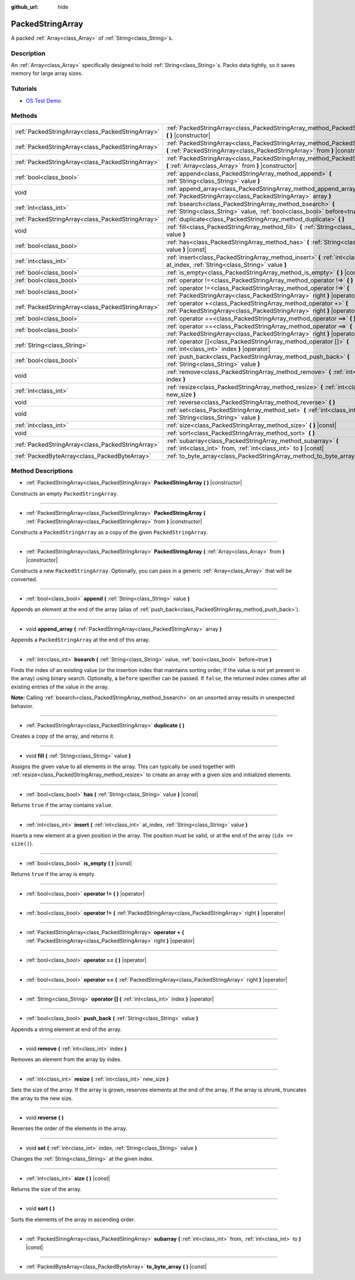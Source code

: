 :github_url: hide

.. Generated automatically by doc/tools/makerst.py in Godot's source tree.
.. DO NOT EDIT THIS FILE, but the PackedStringArray.xml source instead.
.. The source is found in doc/classes or modules/<name>/doc_classes.

.. _class_PackedStringArray:

PackedStringArray
=================

A packed :ref:`Array<class_Array>` of :ref:`String<class_String>`\ s.

Description
-----------

An :ref:`Array<class_Array>` specifically designed to hold :ref:`String<class_String>`\ s. Packs data tightly, so it saves memory for large array sizes.

Tutorials
---------

- `OS Test Demo <https://godotengine.org/asset-library/asset/677>`_

Methods
-------

+---------------------------------------------------+-------------------------------------------------------------------------------------------------------------------------------------------------------------+
| :ref:`PackedStringArray<class_PackedStringArray>` | :ref:`PackedStringArray<class_PackedStringArray_method_PackedStringArray>` **(** **)** |constructor|                                                        |
+---------------------------------------------------+-------------------------------------------------------------------------------------------------------------------------------------------------------------+
| :ref:`PackedStringArray<class_PackedStringArray>` | :ref:`PackedStringArray<class_PackedStringArray_method_PackedStringArray>` **(** :ref:`PackedStringArray<class_PackedStringArray>` from **)** |constructor| |
+---------------------------------------------------+-------------------------------------------------------------------------------------------------------------------------------------------------------------+
| :ref:`PackedStringArray<class_PackedStringArray>` | :ref:`PackedStringArray<class_PackedStringArray_method_PackedStringArray>` **(** :ref:`Array<class_Array>` from **)** |constructor|                         |
+---------------------------------------------------+-------------------------------------------------------------------------------------------------------------------------------------------------------------+
| :ref:`bool<class_bool>`                           | :ref:`append<class_PackedStringArray_method_append>` **(** :ref:`String<class_String>` value **)**                                                          |
+---------------------------------------------------+-------------------------------------------------------------------------------------------------------------------------------------------------------------+
| void                                              | :ref:`append_array<class_PackedStringArray_method_append_array>` **(** :ref:`PackedStringArray<class_PackedStringArray>` array **)**                        |
+---------------------------------------------------+-------------------------------------------------------------------------------------------------------------------------------------------------------------+
| :ref:`int<class_int>`                             | :ref:`bsearch<class_PackedStringArray_method_bsearch>` **(** :ref:`String<class_String>` value, :ref:`bool<class_bool>` before=true **)**                   |
+---------------------------------------------------+-------------------------------------------------------------------------------------------------------------------------------------------------------------+
| :ref:`PackedStringArray<class_PackedStringArray>` | :ref:`duplicate<class_PackedStringArray_method_duplicate>` **(** **)**                                                                                      |
+---------------------------------------------------+-------------------------------------------------------------------------------------------------------------------------------------------------------------+
| void                                              | :ref:`fill<class_PackedStringArray_method_fill>` **(** :ref:`String<class_String>` value **)**                                                              |
+---------------------------------------------------+-------------------------------------------------------------------------------------------------------------------------------------------------------------+
| :ref:`bool<class_bool>`                           | :ref:`has<class_PackedStringArray_method_has>` **(** :ref:`String<class_String>` value **)** |const|                                                        |
+---------------------------------------------------+-------------------------------------------------------------------------------------------------------------------------------------------------------------+
| :ref:`int<class_int>`                             | :ref:`insert<class_PackedStringArray_method_insert>` **(** :ref:`int<class_int>` at_index, :ref:`String<class_String>` value **)**                          |
+---------------------------------------------------+-------------------------------------------------------------------------------------------------------------------------------------------------------------+
| :ref:`bool<class_bool>`                           | :ref:`is_empty<class_PackedStringArray_method_is_empty>` **(** **)** |const|                                                                                |
+---------------------------------------------------+-------------------------------------------------------------------------------------------------------------------------------------------------------------+
| :ref:`bool<class_bool>`                           | :ref:`operator !=<class_PackedStringArray_method_operator !=>` **(** **)** |operator|                                                                       |
+---------------------------------------------------+-------------------------------------------------------------------------------------------------------------------------------------------------------------+
| :ref:`bool<class_bool>`                           | :ref:`operator !=<class_PackedStringArray_method_operator !=>` **(** :ref:`PackedStringArray<class_PackedStringArray>` right **)** |operator|               |
+---------------------------------------------------+-------------------------------------------------------------------------------------------------------------------------------------------------------------+
| :ref:`PackedStringArray<class_PackedStringArray>` | :ref:`operator +<class_PackedStringArray_method_operator +>` **(** :ref:`PackedStringArray<class_PackedStringArray>` right **)** |operator|                 |
+---------------------------------------------------+-------------------------------------------------------------------------------------------------------------------------------------------------------------+
| :ref:`bool<class_bool>`                           | :ref:`operator ==<class_PackedStringArray_method_operator ==>` **(** **)** |operator|                                                                       |
+---------------------------------------------------+-------------------------------------------------------------------------------------------------------------------------------------------------------------+
| :ref:`bool<class_bool>`                           | :ref:`operator ==<class_PackedStringArray_method_operator ==>` **(** :ref:`PackedStringArray<class_PackedStringArray>` right **)** |operator|               |
+---------------------------------------------------+-------------------------------------------------------------------------------------------------------------------------------------------------------------+
| :ref:`String<class_String>`                       | :ref:`operator []<class_PackedStringArray_method_operator []>` **(** :ref:`int<class_int>` index **)** |operator|                                           |
+---------------------------------------------------+-------------------------------------------------------------------------------------------------------------------------------------------------------------+
| :ref:`bool<class_bool>`                           | :ref:`push_back<class_PackedStringArray_method_push_back>` **(** :ref:`String<class_String>` value **)**                                                    |
+---------------------------------------------------+-------------------------------------------------------------------------------------------------------------------------------------------------------------+
| void                                              | :ref:`remove<class_PackedStringArray_method_remove>` **(** :ref:`int<class_int>` index **)**                                                                |
+---------------------------------------------------+-------------------------------------------------------------------------------------------------------------------------------------------------------------+
| :ref:`int<class_int>`                             | :ref:`resize<class_PackedStringArray_method_resize>` **(** :ref:`int<class_int>` new_size **)**                                                             |
+---------------------------------------------------+-------------------------------------------------------------------------------------------------------------------------------------------------------------+
| void                                              | :ref:`reverse<class_PackedStringArray_method_reverse>` **(** **)**                                                                                          |
+---------------------------------------------------+-------------------------------------------------------------------------------------------------------------------------------------------------------------+
| void                                              | :ref:`set<class_PackedStringArray_method_set>` **(** :ref:`int<class_int>` index, :ref:`String<class_String>` value **)**                                   |
+---------------------------------------------------+-------------------------------------------------------------------------------------------------------------------------------------------------------------+
| :ref:`int<class_int>`                             | :ref:`size<class_PackedStringArray_method_size>` **(** **)** |const|                                                                                        |
+---------------------------------------------------+-------------------------------------------------------------------------------------------------------------------------------------------------------------+
| void                                              | :ref:`sort<class_PackedStringArray_method_sort>` **(** **)**                                                                                                |
+---------------------------------------------------+-------------------------------------------------------------------------------------------------------------------------------------------------------------+
| :ref:`PackedStringArray<class_PackedStringArray>` | :ref:`subarray<class_PackedStringArray_method_subarray>` **(** :ref:`int<class_int>` from, :ref:`int<class_int>` to **)** |const|                           |
+---------------------------------------------------+-------------------------------------------------------------------------------------------------------------------------------------------------------------+
| :ref:`PackedByteArray<class_PackedByteArray>`     | :ref:`to_byte_array<class_PackedStringArray_method_to_byte_array>` **(** **)** |const|                                                                      |
+---------------------------------------------------+-------------------------------------------------------------------------------------------------------------------------------------------------------------+

Method Descriptions
-------------------

.. _class_PackedStringArray_method_PackedStringArray:

- :ref:`PackedStringArray<class_PackedStringArray>` **PackedStringArray** **(** **)** |constructor|

Constructs an empty ``PackedStringArray``.

----

- :ref:`PackedStringArray<class_PackedStringArray>` **PackedStringArray** **(** :ref:`PackedStringArray<class_PackedStringArray>` from **)** |constructor|

Constructs a ``PackedStringArray`` as a copy of the given ``PackedStringArray``.

----

- :ref:`PackedStringArray<class_PackedStringArray>` **PackedStringArray** **(** :ref:`Array<class_Array>` from **)** |constructor|

Constructs a new ``PackedStringArray``. Optionally, you can pass in a generic :ref:`Array<class_Array>` that will be converted.

----

.. _class_PackedStringArray_method_append:

- :ref:`bool<class_bool>` **append** **(** :ref:`String<class_String>` value **)**

Appends an element at the end of the array (alias of :ref:`push_back<class_PackedStringArray_method_push_back>`).

----

.. _class_PackedStringArray_method_append_array:

- void **append_array** **(** :ref:`PackedStringArray<class_PackedStringArray>` array **)**

Appends a ``PackedStringArray`` at the end of this array.

----

.. _class_PackedStringArray_method_bsearch:

- :ref:`int<class_int>` **bsearch** **(** :ref:`String<class_String>` value, :ref:`bool<class_bool>` before=true **)**

Finds the index of an existing value (or the insertion index that maintains sorting order, if the value is not yet present in the array) using binary search. Optionally, a ``before`` specifier can be passed. If ``false``, the returned index comes after all existing entries of the value in the array.

**Note:** Calling :ref:`bsearch<class_PackedStringArray_method_bsearch>` on an unsorted array results in unexpected behavior.

----

.. _class_PackedStringArray_method_duplicate:

- :ref:`PackedStringArray<class_PackedStringArray>` **duplicate** **(** **)**

Creates a copy of the array, and returns it.

----

.. _class_PackedStringArray_method_fill:

- void **fill** **(** :ref:`String<class_String>` value **)**

Assigns the given value to all elements in the array. This can typically be used together with :ref:`resize<class_PackedStringArray_method_resize>` to create an array with a given size and initialized elements.

----

.. _class_PackedStringArray_method_has:

- :ref:`bool<class_bool>` **has** **(** :ref:`String<class_String>` value **)** |const|

Returns ``true`` if the array contains ``value``.

----

.. _class_PackedStringArray_method_insert:

- :ref:`int<class_int>` **insert** **(** :ref:`int<class_int>` at_index, :ref:`String<class_String>` value **)**

Inserts a new element at a given position in the array. The position must be valid, or at the end of the array (``idx == size()``).

----

.. _class_PackedStringArray_method_is_empty:

- :ref:`bool<class_bool>` **is_empty** **(** **)** |const|

Returns ``true`` if the array is empty.

----

.. _class_PackedStringArray_method_operator !=:

- :ref:`bool<class_bool>` **operator !=** **(** **)** |operator|

----

- :ref:`bool<class_bool>` **operator !=** **(** :ref:`PackedStringArray<class_PackedStringArray>` right **)** |operator|

----

.. _class_PackedStringArray_method_operator +:

- :ref:`PackedStringArray<class_PackedStringArray>` **operator +** **(** :ref:`PackedStringArray<class_PackedStringArray>` right **)** |operator|

----

.. _class_PackedStringArray_method_operator ==:

- :ref:`bool<class_bool>` **operator ==** **(** **)** |operator|

----

- :ref:`bool<class_bool>` **operator ==** **(** :ref:`PackedStringArray<class_PackedStringArray>` right **)** |operator|

----

.. _class_PackedStringArray_method_operator []:

- :ref:`String<class_String>` **operator []** **(** :ref:`int<class_int>` index **)** |operator|

----

.. _class_PackedStringArray_method_push_back:

- :ref:`bool<class_bool>` **push_back** **(** :ref:`String<class_String>` value **)**

Appends a string element at end of the array.

----

.. _class_PackedStringArray_method_remove:

- void **remove** **(** :ref:`int<class_int>` index **)**

Removes an element from the array by index.

----

.. _class_PackedStringArray_method_resize:

- :ref:`int<class_int>` **resize** **(** :ref:`int<class_int>` new_size **)**

Sets the size of the array. If the array is grown, reserves elements at the end of the array. If the array is shrunk, truncates the array to the new size.

----

.. _class_PackedStringArray_method_reverse:

- void **reverse** **(** **)**

Reverses the order of the elements in the array.

----

.. _class_PackedStringArray_method_set:

- void **set** **(** :ref:`int<class_int>` index, :ref:`String<class_String>` value **)**

Changes the :ref:`String<class_String>` at the given index.

----

.. _class_PackedStringArray_method_size:

- :ref:`int<class_int>` **size** **(** **)** |const|

Returns the size of the array.

----

.. _class_PackedStringArray_method_sort:

- void **sort** **(** **)**

Sorts the elements of the array in ascending order.

----

.. _class_PackedStringArray_method_subarray:

- :ref:`PackedStringArray<class_PackedStringArray>` **subarray** **(** :ref:`int<class_int>` from, :ref:`int<class_int>` to **)** |const|

----

.. _class_PackedStringArray_method_to_byte_array:

- :ref:`PackedByteArray<class_PackedByteArray>` **to_byte_array** **(** **)** |const|

.. |virtual| replace:: :abbr:`virtual (This method should typically be overridden by the user to have any effect.)`
.. |const| replace:: :abbr:`const (This method has no side effects. It doesn't modify any of the instance's member variables.)`
.. |vararg| replace:: :abbr:`vararg (This method accepts any number of arguments after the ones described here.)`
.. |constructor| replace:: :abbr:`constructor (This method is used to construct a type.)`
.. |operator| replace:: :abbr:`operator (This method describes a valid operator to use with this type as left-hand operand.)`
